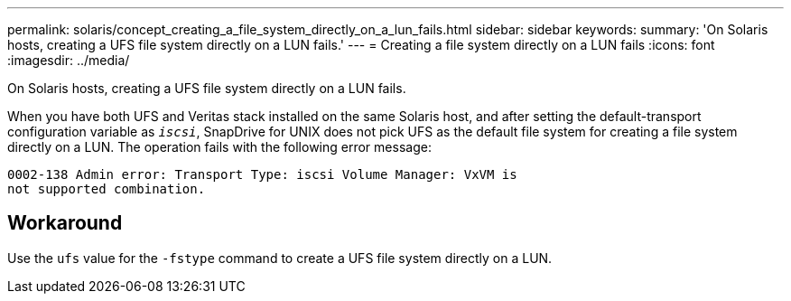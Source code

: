 ---
permalink: solaris/concept_creating_a_file_system_directly_on_a_lun_fails.html
sidebar: sidebar
keywords:
summary: 'On Solaris hosts, creating a UFS file system directly on a LUN fails.'
---
= Creating a file system directly on a LUN fails
:icons: font
:imagesdir: ../media/

[.lead]
On Solaris hosts, creating a UFS file system directly on a LUN fails.

When you have both UFS and Veritas stack installed on the same Solaris host, and after setting the default-transport configuration variable as `_iscsi_`, SnapDrive for UNIX does not pick UFS as the default file system for creating a file system directly on a LUN. The operation fails with the following error message:

----
0002-138 Admin error: Transport Type: iscsi Volume Manager: VxVM is
not supported combination.
----

== Workaround

Use the `ufs` value for the `-fstype` command to create a UFS file system directly on a LUN.
